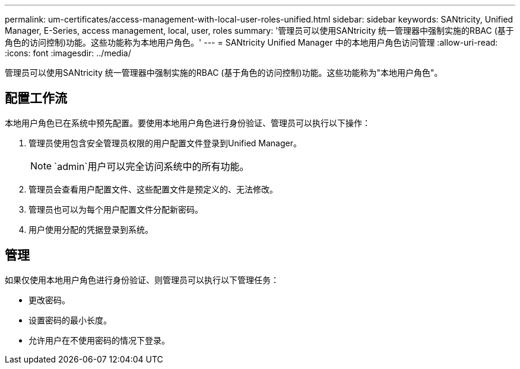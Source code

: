 ---
permalink: um-certificates/access-management-with-local-user-roles-unified.html 
sidebar: sidebar 
keywords: SANtricity, Unified Manager, E-Series, access management, local, user, roles 
summary: '管理员可以使用SANtricity 统一管理器中强制实施的RBAC (基于角色的访问控制)功能。这些功能称为本地用户角色。' 
---
= SANtricity Unified Manager 中的本地用户角色访问管理
:allow-uri-read: 
:icons: font
:imagesdir: ../media/


[role="lead"]
管理员可以使用SANtricity 统一管理器中强制实施的RBAC (基于角色的访问控制)功能。这些功能称为"本地用户角色"。



== 配置工作流

本地用户角色已在系统中预先配置。要使用本地用户角色进行身份验证、管理员可以执行以下操作：

. 管理员使用包含安全管理员权限的用户配置文件登录到Unified Manager。
+
[NOTE]
====
`admin`用户可以完全访问系统中的所有功能。

====
. 管理员会查看用户配置文件、这些配置文件是预定义的、无法修改。
. 管理员也可以为每个用户配置文件分配新密码。
. 用户使用分配的凭据登录到系统。




== 管理

如果仅使用本地用户角色进行身份验证、则管理员可以执行以下管理任务：

* 更改密码。
* 设置密码的最小长度。
* 允许用户在不使用密码的情况下登录。

